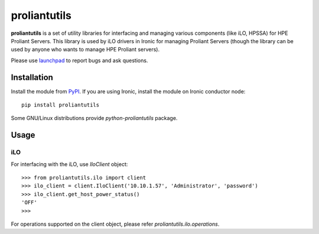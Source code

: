proliantutils
=============

**proliantutils** is a set of utility libraries for interfacing and managing
various components (like iLO, HPSSA) for HPE Proliant Servers.  This library
is used by iLO drivers in Ironic for managing Proliant Servers (though the
library can be used by anyone who wants to manage HPE Proliant servers).

Please use launchpad_ to report bugs and ask questions.

.. _launchpad: https://bugs.launchpad.net/proliantutils

Installation
------------

Install the module from PyPI_.  If you are using Ironic, install the module
on Ironic conductor node::

  pip install proliantutils

.. _PyPI: https://pypi.python.org/pypi/proliantutils

Some GNU/Linux distributions provide *python-proliantutils* package.

Usage
-----

iLO
~~~

For interfacing with the iLO, use *IloClient* object::

  >>> from proliantutils.ilo import client
  >>> ilo_client = client.IloClient('10.10.1.57', 'Administrator', 'password')
  >>> ilo_client.get_host_power_status()
  'OFF'
  >>>

For operations supported on the client object, please refer
*proliantutils.ilo.operations*.
